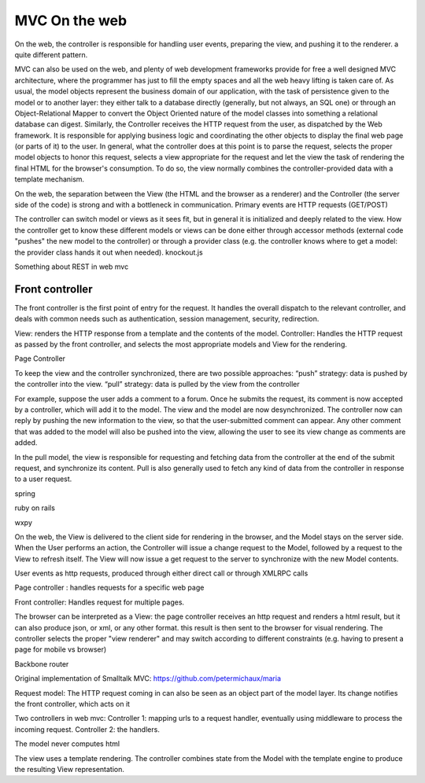 MVC On the web
==============

On the web, the controller is responsible for handling user events, preparing
the view, and pushing it to the renderer. a quite different pattern.

MVC can also be used on the web, and plenty of web development frameworks
provide for free a well designed MVC architecture, where the programmer has
just to fill the empty spaces and all the web heavy lifting is taken care of.
As usual, the model objects represent the business domain of our application,
with the task of persistence given to the model or to another layer: they
either talk to a database directly (generally, but not always, an SQL one) or
through an Object-Relational Mapper to convert the Object Oriented nature of
the model classes into something a relational database can digest.  Similarly,
the Controller receives the HTTP request from the user, as dispatched by the
Web framework. It is responsible for applying business logic and coordinating
the other objects to display the final web page (or parts of it) to the user.
In general, what the controller does at this point is to parse the request,
selects the proper model objects to honor this request, selects a view
appropriate for the request and let the view the task of rendering the final
HTML for the browser's consumption. To do so, the view normally combines the
controller-provided data with a template mechanism.

On the web, the separation between the View (the HTML and the browser as a
renderer) and the Controller (the server side of the code) is strong and with a
bottleneck in communication. Primary events are HTTP requests (GET/POST) 
 
The controller can switch model or views as it sees fit, but in general it is
initialized and deeply related to the view. How the controller get to know
these different models or views can be done either through accessor methods
(external code "pushes" the new model to the controller) or through a provider
class (e.g. the controller knows where to get a model: the provider class hands
it out when needed).  knockout.js

Something about REST in web mvc


Front controller
----------------

The front controller is the first point of entry for the request. It handles the overall
dispatch to the relevant controller, and deals with common needs such as authentication,
session management, security, redirection. 

.. image:: web_mvc

View: renders the HTTP response from a template and the contents of the model.
Controller: Handles the HTTP request as passed by the front controller, and selects the
most appropriate models and View for the rendering.


Page Controller


To keep the view and the controller synchronized, there are two possible approaches:
“push” strategy: data is pushed by the controller into the view.
“pull” strategy: data is pulled by the view from the controller

For example, suppose the user adds a comment to a forum. Once he submits the
request, its comment is now accepted by a controller, which will add it to the
model. The view and the model are now desynchronized. The controller now can
reply by pushing the new information to the view, so that the user-submitted
comment can appear. Any other comment that was added to the model will also be
pushed into the view, allowing the user to see its view change as comments are
added.

In the pull model, the view is responsible for requesting and fetching data
from the controller at the end of the submit request, and synchronize its
content. Pull is also generally used to fetch any kind of data from the
controller in response to a user request.

spring

ruby on rails

wxpy

On the web, the View is delivered to the client side for rendering in the
browser, and the
Model stays on the server side. When the User performs an action, the
Controller will issue a change request to the Model, followed by a request to
the View to refresh itself. The View will now issue a get request to the server
to synchronize with the new Model contents.


User events as http requests, produced through either direct call or through
XMLRPC calls

Page controller : handles requests for a specific web page

Front controller: Handles request for multiple pages.


The browser can be interpreted as a View: the page controller receives an http request and renders
a html result, but it can also produce json, or xml, or any other format. this
result is then sent to the browser for visual rendering.  The controller
selects the proper "view renderer" and may switch according to different
constraints (e.g. having to present a page for mobile vs browser)


Backbone router


Original implementation of Smalltalk MVC: https://github.com/petermichaux/maria


Request model: The HTTP request coming in can also be seen as an object part of the
model layer. Its change notifies the front controller, which acts on it

Two controllers in web mvc:
Controller 1: mapping urls to a request handler, eventually using middleware to process the incoming request.
Controller 2: the handlers.

The model never computes html

The view uses a template rendering. The controller combines state from the Model with 
the template engine to produce the resulting View representation.

